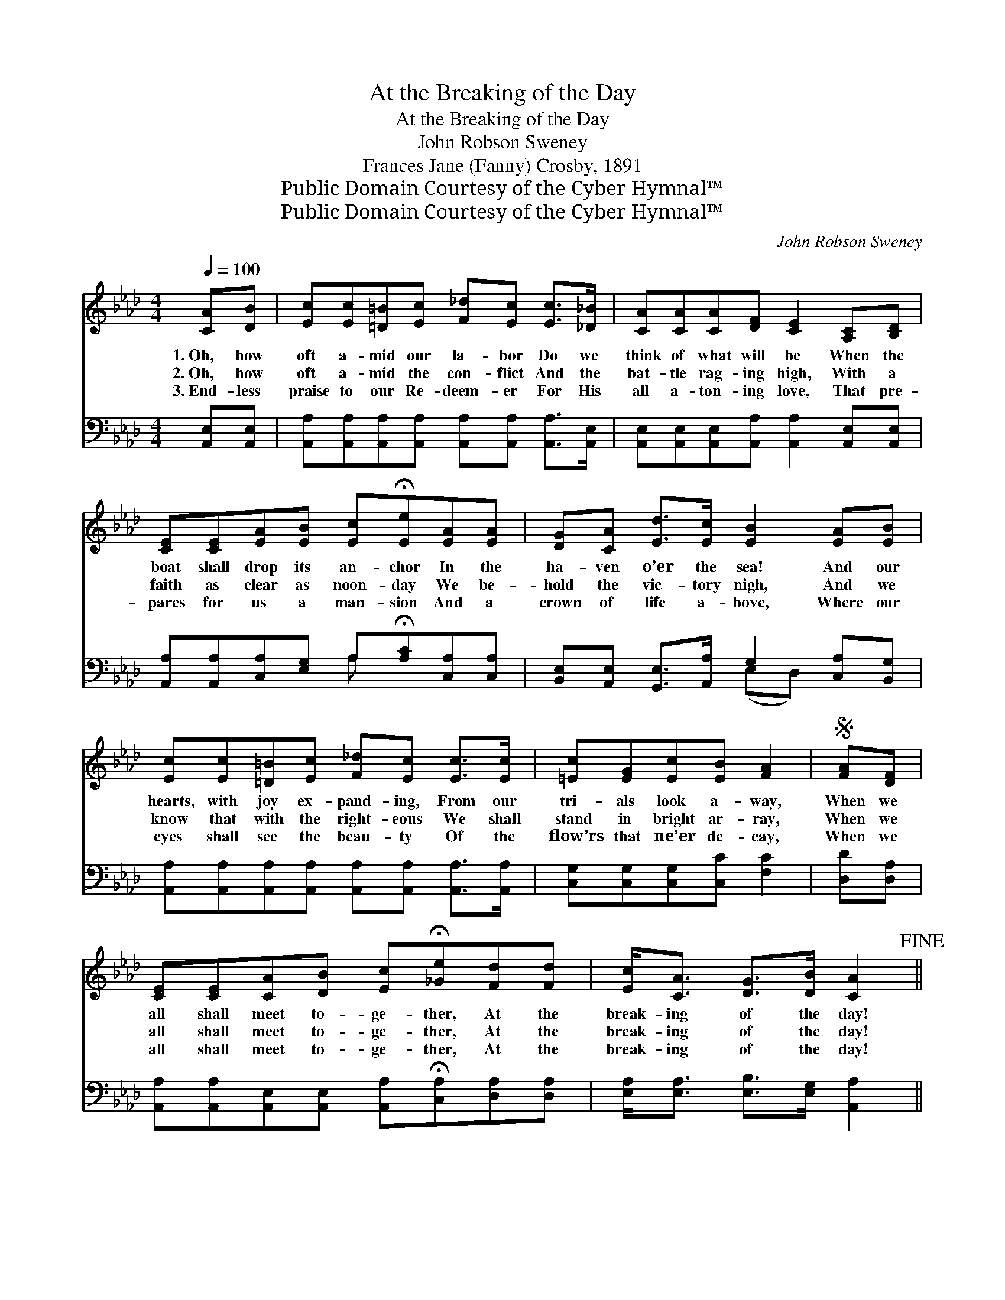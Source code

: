 X:1
T:At the Breaking of the Day
T:At the Breaking of the Day
T:John Robson Sweney
T:Frances Jane (Fanny) Crosby, 1891
T:Public Domain Courtesy of the Cyber Hymnal™
T:Public Domain Courtesy of the Cyber Hymnal™
C:John Robson Sweney
Z:Public Domain
Z:Courtesy of the Cyber Hymnal™
%%score ( 1 2 ) ( 3 4 )
L:1/8
Q:1/4=100
M:4/4
K:Ab
V:1 treble 
V:2 treble 
V:3 bass 
V:4 bass 
V:1
 [CA][DB] | [Ec][Ec][=D=B][Ec] [F_d][Ec] [Ec]>[_D_B] | [CA][CA][CA][DF] [CE]2 [A,C][B,D] | %3
w: 1.~Oh, how|oft a- mid our la- bor Do we|think of what will be When the|
w: 2.~Oh, how|oft a- mid the con- flict And the|bat- tle rag- ing high, With a|
w: 3.~End- less|praise to our Re- deem- er For His|all a- ton- ing love, That pre-|
 [CE][CE][EA][EB] [Ec]!fermata![Ee][EA][EA] | [DG][CA] [Ed]>[Ec] [EB]2 [EA][EB] | %5
w: boat shall drop its an- chor In the|ha- ven o’er the sea! And our|
w: faith as clear as noon- day We be-|hold the vic- tory nigh, And we|
w: pares for us a man- sion And a|crown of life a- bove, Where our|
 [Ec][Ec][=D=B][Ec] [F_d][Ec] [Ec]>[Ec] | [=Ec][EG][Ec][EB] [FA]2 |S [FA][DF] | %8
w: hearts, with joy ex- pand- ing, From our|tri- als look a- way,|When we|
w: know that with the right- eous We shall|stand in bright ar- ray,|When we|
w: eyes shall see the beau- ty Of the|flow’rs that ne’er de- cay,|When we|
 [CE][CE][CA][DB] [Ec]!fermata![_Ge][Fd][Fd] | [Ec]<[CA] [DG]>[DB] [CA]2!fine! || %10
w: all shall meet to- ge- ther, At the|break- ing of the day!|
w: all shall meet to- ge- ther, At the|break- ing of the day!|
w: all shall meet to- ge- ther, At the|break- ing of the day!|
"^Refrain" [EA][EA] | [EA]<[EG] [EG]>[EA] [EB]2 [Ed][Ed] | [Ed]<[Ec] [Ec]>[DB] [CA]2 [EA][EA] | %13
w: |||
w: At the|break- ing of the day, When we|an- chor on the shore, At the|
w: |||
 [EA]<[EG] [EG]>[EA] [EB]2 EE | [EA][EA][EA][EB] [Ec]2 [Ec]>[Ed] | %15
w: ||
w: break- ing of the day, When the|storms of life are o’er, When our|
w: ||
 [Ee][Ee][Ee][Ed] [Ec][Ec] [Ec]>[Ec] | [=Ec][EG][Ec][EB] [FA]2!D.S.! |] %17
w: ||
w: sor- row and our sigh- ing, Like a|dream will pass a- way,|
w: ||
V:2
 x2 | x8 | x8 | x8 | x8 | x8 | x6 | x2 | x8 | x6 || x2 | x8 | x8 | x6 EE | x8 | x8 | x6 |] %17
V:3
 [A,,E,][A,,E,] | [A,,A,][A,,A,][A,,A,][A,,A,] [A,,A,][A,,A,] [A,,A,]>[A,,E,] | %2
 [A,,E,][A,,E,][A,,E,][A,,A,] [A,,A,]2 [A,,E,][A,,E,] | %3
 [A,,A,][A,,A,][C,A,][E,G,] A,!fermata![A,C][C,A,][C,A,] | %4
 [B,,E,][A,,E,] [G,,E,]>[A,,A,] G,2 [C,A,][B,,G,] | %5
 [A,,A,][A,,A,][A,,A,][A,,A,] [A,,A,][A,,A,] [A,,A,]>[A,,A,] | [C,G,][C,G,][C,G,][C,C] [F,C]2 | %7
 [D,D][D,A,] | [A,,A,][A,,A,][A,,E,][A,,E,] [A,,A,]!fermata![C,A,][D,A,][D,A,] | %9
 [E,A,]<[E,A,] [E,B,]>[E,G,] [A,,A,]2 || [A,C][A,C] | %11
 [E,C]<[E,B,] [E,B,]>[E,C] [E,D]2 [E,G,][E,G,] | %12
 [A,,A,]<[A,,A,] [A,,A,]>[A,,E,] [A,,E,]2 [A,C][A,C] | %13
 [E,C]<[E,B,] [E,B,]>[E,C] [E,D]2 [D,G,][D,G,] | [C,A,][C,A,][C,A,][B,,G,] [A,,A,]2 A,>[A,B,] | %15
 [A,C][A,C][A,C][A,B,] A,A, [A,,A,]>[A,,A,] | [C,G,][C,G,][C,G,][C,C] [F,C]2 |] %17
V:4
 x2 | x8 | x8 | x4 A, x3 | x4 (E,D,) x2 | x8 | x6 | x2 | x8 | x6 || x2 | x8 | x8 | x8 | %14
 x6 A,3/2 x/ | x4 A,A, x2 | x6 |] %17

